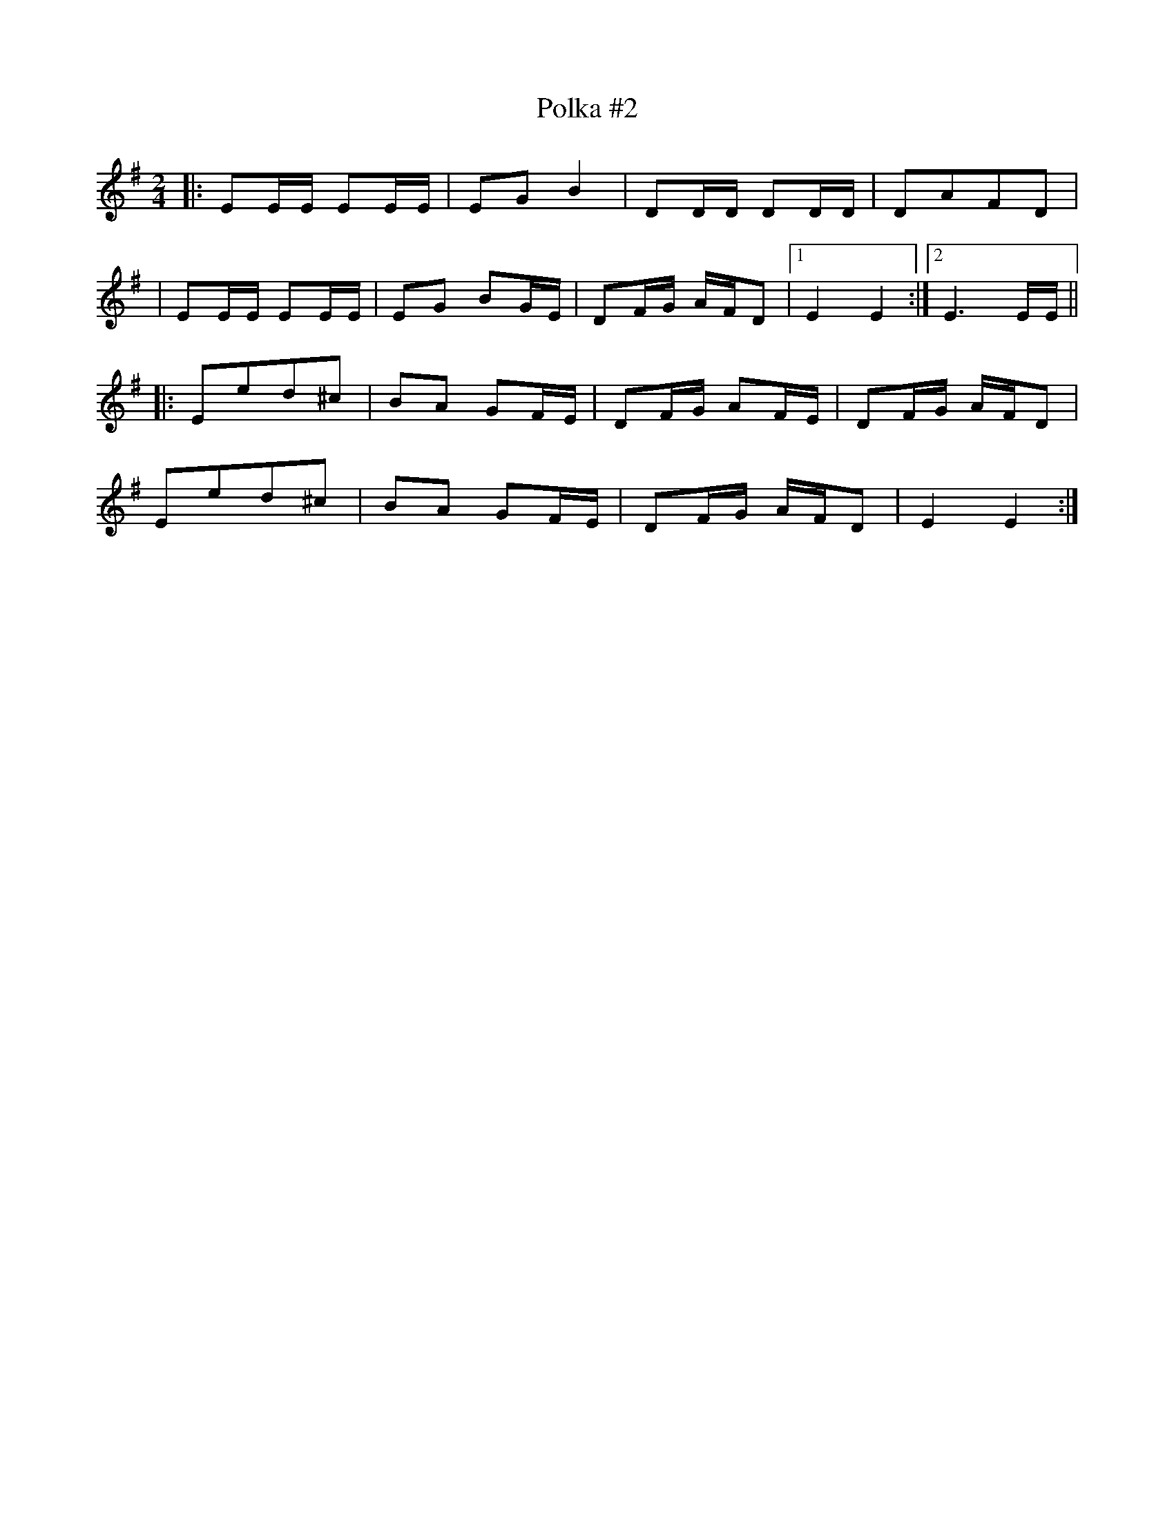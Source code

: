 X:1
T:Polka #2
M:2/4
L:1/8
N:Polka
Z:Harry Ferguson 2/20/2003
K:Em
|: EE/E/ EE/E/ | EG B2 | DD/D/ DD/D/ | DAFD |
| EE/E/ EE/E/ | EG BG/E/ | DF/G/ A/F/D |[1 E2E2 :|[2 E3 E/E/ ||
|: Eed^c | BA GF/E/ | DF/G/ AF/E/ | DF/G/ A/F/D |
Eed^c | BA GF/E/ | DF/G/ A/F/D | E2E2 :|
